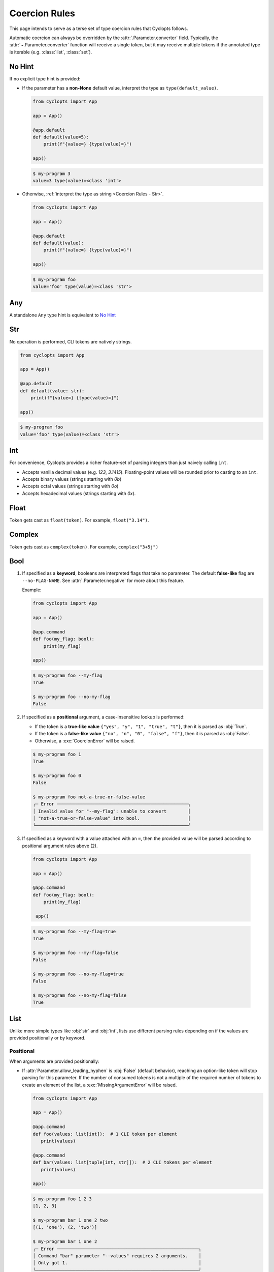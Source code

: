 .. _Coercion Rules:

==============
Coercion Rules
==============
This page intends to serve as a terse set of type coercion rules that Cyclopts follows.

Automatic coercion can always be overridden by the :attr:`.Parameter.converter` field.
Typically, the :attr:`~.Parameter.converter` function will receive a single token, but it may receive multiple tokens
if the annotated type is iterable (e.g. :class:`list`, :class:`set`).

*******
No Hint
*******
If no explicit type hint is provided:

* If the parameter has a **non-None** default value, interpret the type as ``type(default_value)``.

  .. code-block:: python

     from cyclopts import App

     app = App()

     @app.default
     def default(value=5):
         print(f"{value=} {type(value)=}")

     app()

  .. code-block:: console

     $ my-program 3
     value=3 type(value)=<class 'int'>

* Otherwise, :ref:`interpret the type as string <Coercion Rules - Str>`.

  .. code-block:: python

     from cyclopts import App

     app = App()

     @app.default
     def default(value):
         print(f"{value=} {type(value)=}")

     app()

  .. code-block:: console

     $ my-program foo
     value='foo' type(value)=<class 'str'>

***
Any
***
A standalone ``Any`` type hint is equivalent to `No Hint`_

.. _Coercion Rules - Str:

***
Str
***
No operation is performed, CLI tokens are natively strings.

.. code-block:: python

   from cyclopts import App

   app = App()

   @app.default
   def default(value: str):
       print(f"{value=} {type(value)=}")

   app()

.. code-block:: console

   $ my-program foo
   value='foo' type(value)=<class 'str'>

***
Int
***
For convenience, Cyclopts provides a richer feature-set of parsing integers than just naively calling ``int``.

* Accepts vanilla decimal values (e.g. `123`, `3.1415`). Floating-point values will be rounded prior to casting to an ``int``.
* Accepts binary values (strings starting with `0b`)
* Accepts octal values (strings starting with `0o`)
* Accepts hexadecimal values (strings starting with `0x`).

*****
Float
*****
Token gets cast as ``float(token)``. For example, ``float("3.14")``.

*******
Complex
*******
Token gets cast as ``complex(token)``. For example, ``complex("3+5j")``

****
Bool
****
1. If specified as a **keyword**, booleans are interpreted flags that take no parameter.
   The default **false-like** flag are ``--no-FLAG-NAME``.
   See :attr:`.Parameter.negative` for more about this feature.

   Example:

   .. code-block:: python

      from cyclopts import App

      app = App()

      @app.command
      def foo(my_flag: bool):
          print(my_flag)

      app()

   .. code-block:: console

       $ my-program foo --my-flag
       True

       $ my-program foo --no-my-flag
       False

2. If specified as a **positional** argument, a case-insensitive lookup is performed:

   * If the token is a **true-like value** ``{"yes", "y", "1", "true", "t"}``, then it is parsed as :obj:`True`.

   * If the token is a **false-like value** ``{"no", "n", "0", "false", "f"}``, then it is parsed as :obj:`False`.

   * Otherwise, a :exc:`CoercionError` will be raised.

   .. code-block:: console

      $ my-program foo 1
      True

      $ my-program foo 0
      False

      $ my-program foo not-a-true-or-false-value
      ╭─ Error ─────────────────────────────────────────────────╮
      │ Invalid value for "--my-flag": unable to convert        │
      │ "not-a-true-or-false-value" into bool.                  │
      ╰─────────────────────────────────────────────────────────╯


3. If specified as a keyword with a value attached with an ``=``, then the provided value will be parsed according to positional argument rules above (2).

  .. code-block:: python

     from cyclopts import App

     app = App()

     @app.command
     def foo(my_flag: bool):
         print(my_flag)

      app()

  .. code-block:: console

      $ my-program foo --my-flag=true
      True

      $ my-program foo --my-flag=false
      False

      $ my-program foo --no-my-flag=true
      False

      $ my-program foo --no-my-flag=false
      True


****
List
****
Unlike more simple types like :obj:`str` and :obj:`int`, lists use different parsing rules depending on if the values are provided positionally or by keyword.

^^^^^^^^^^
Positional
^^^^^^^^^^
When arguments are provided positionally:

* If :attr:`Parameter.allow_leading_hyphen` is :obj:`False` (default behavior), reaching an option-like token will stop parsing for this parameter.
  If the number of consumed tokens is not a multiple of the required number of tokens to create an element of the list, a :exc:`MissingArgumentError` will be raised.

  .. code-block:: python

     from cyclopts import App

     app = App()

     @app.command
     def foo(values: list[int]):  # 1 CLI token per element
        print(values)

     @app.command
     def bar(values: list[tuple[int, str]]):  # 2 CLI tokens per element
        print(values)

     app()

  .. code-block:: console

     $ my-program foo 1 2 3
     [1, 2, 3]

     $ my-program bar 1 one 2 two
     [(1, 'one'), (2, 'two')]

     $ my-program bar 1 one 2
     ╭─ Error ─────────────────────────────────────────────────────╮
     │ Command "bar" parameter "--values" requires 2 arguments.    │
     │ Only got 1.                                                 │
     ╰─────────────────────────────────────────────────────────────╯

* If :attr:`Parameter.allow_leading_hyphen` is :obj:`True`, CLI tokens will be consumed unconditionally until exhausted.

  .. code-block:: python

     from cyclopts import App, Parameter
     from pathlib import Path
     from typing import Annotated

     app = App()

     @app.default
     def main(
        files: Annotated[list[Path], Parameter(allow_leading_hyphen=True)],
        some_flag: bool = False,
      ):
        print(f"{some_flag=}")
        print(f"Analyzing files {files}")

     app()

  .. code-block:: console

     $ my-program foo.bin bar.bin --fizz.bin buzz.bin --some-flag
     some_flag=True
     Analyzing files [PosixPath('foo.bin'), PosixPath('bar.bin'), PosixPath('--fizz.bin'), PosixPath('buzz.bin')]

  Known keyword arguments are parsed first (in this case, ``--some-flag``).
  To unambiguously pass in values positionally, provide them after a bare ``--``:

  .. code-block:: console

     $ my-program -- foo.bin bar.bin --fizz.bin buzz.bin --some-flag
     some_flag=False
     Analyzing files [PosixPath('foo.bin'), PosixPath('bar.bin'), PosixPath('--fizz.bin'), PosixPath('buzz.bin'), PosixPath('--some-flag')]


^^^^^^^
Keyword
^^^^^^^
When arguments are provided by keyword:

* Tokens will be consumed until enough data is collected to form the type-hinted object.

* The keyword can be specified multiple times.

* If :attr:`Parameter.allow_leading_hyphen` is :obj:`False` (default behavior), reaching an option-like token will raise :exc:`MissingArgumentError` if insufficient tokens have been parsed.

  .. code-block:: python

     from cyclopts import App

     app = App()

     @app.command
     def foo(values: list[int]):  # 1 CLI token per element
        print(values)

     @app.command
     def bar(values: list[tuple[int, str]]):  # 2 CLI tokens per element
        print(values)

     app()

  .. code-block:: console

     $ my-program foo --values 1 --values 2 --values 3
     [1, 2, 3]

     $ my-program bar --values 1 one --values 2 two
     [(1, 'one'), (2, 'two')]

     $ my-program bar --values 1 --values 2
     ╭─ Error ─────────────────────────────────────────────────────╮
     │ Command "bar" parameter "--values" requires 2 arguments.    │
     │ Only got 1.                                                 │
     ╰─────────────────────────────────────────────────────────────╯


* If :attr:`Parameter.consume_multiple` is :obj:`True`, all remaining tokens will be consumed (until an option-like token is reached if :attr:`Parameter.allow_leading_hyphen` is :obj:`False`)

  .. code-block:: python

     from cyclopts import App, Parameter
     from typing import Annotated

     app = App()

     @app.default
     def foo(values: Annotated[list[int], Parameter(consume_multiple=True)]):  # 1 CLI token per element
        print(values)

     app()

  .. code-block:: console

     $ my-program foo --values 1 2 3
     [1, 2, 3]

^^^^^^^^^^
Empty List
^^^^^^^^^^
Commonly, if we want a default list for a parameter in a function, we set the default value to ``None`` in the signature and then set it to the actual list in the function body:

.. code-block:: python

   def foo(extensions: Optional[list] = None):
      if extensions is None:
         extensions = [".png", ".jpg"]

We do this because mutable defaults is a `common unexpected source of bugs in python <https://docs.python-guide.org/writing/gotchas/#mutable-default-arguments>`_.

However, sometimes we actually want to specify an empty list.
To get an empty list pass in the flag ``--empty-MY-LIST-NAME``.

.. code-block::

   from cyclopts import App

   app = App()

   @app.default
   def main(extensions: list | None = None):
      if extensions is None:
         extensions = [".png", ".jpg"]
      print(f"{extensions=}")

   app()

.. code-block:: console

   $ my-program
   extensions=['.png', '.jpg']

   $ my-program --empty-extensions
   extensions=[]

See :attr:`.Parameter.negative` for more about this feature.

^^^^^^^^^^^^^^^^^^^^^^^^^^^^^^^^^^^^^^^^^^
Positional Only With Subsequent Parameters
^^^^^^^^^^^^^^^^^^^^^^^^^^^^^^^^^^^^^^^^^^
When a list is **positional-only**, it will consume tokens such that it leaves enough tokens for subsequent positional-only parameters.

.. code-block:: python

   from pathlib import Path
   from cyclopts import App

   app = App()

   @app.default
   def main(srcs: list[Path], dst: Path, /):  # "/" makes all prior parameters POSITIONAL_ONLY
       print(f"Processing files {srcs!r} to {dst!r}.")

   app()

.. code-block:: console

   $ my-program foo.bin bar.bin output.bin
   Processing files [PosixPath('foo.bin'), PosixPath('bar.bin')] to PosixPath('output.bin').


The console wildcard ``*`` is expanded by the console, so this example will naturally work with wildcards.

.. code-block:: console

   $ ls foo
   buzz.bin fizz.bin

   $ my-program foo/*.bin output.bin
   Processing files [PosixPath('foo/buzz.bin'), PosixPath('foo/fizz.bin')] to PosixPath('output.bin').


********
Iterable
********
Follows the same rules as `List`_. The passed in data will be a :class:`list`.

********
Sequence
********
Follows the same rules as `List`_. The passed in data will be a :class:`list`.

***
Set
***
Follows the same rules as `List`_, but the resulting datatype is a :class:`set`.

*********
Frozenset
*********
Follows the same rules as `Set`_, but the resulting datatype is a :class:`frozenset`.

*****
Tuple
*****
* The inner type hint(s) will be applied independently to each element. Enough CLI tokens will be consumed to populate the inner types.

* Nested fixed-length tuples are allowed: E.g. ``tuple[tuple[int, str], str]`` will consume 3 CLI tokens.

* Indeterminite-size tuples ``tuple[type, ...]`` are only supported at the root-annotation level and behave similarly to `List`_.

.. code-block:: python

   from cyclopts import App

   app = App()

   @app.default
   def default(coordinates: tuple[float, float, str]):
      print(f"{coordinates=}")

   app()

And invoke our script:

.. code-block:: console

   $ my-program --coordinates 3.14 2.718 my-coord-name
   coordinates=(3.14, 2.718, 'my-coord-name')

.. _Coercion Rules - Union:

****
Dict
****
Cyclopts can populate dictionaries using keyword dot-notation:

.. code-block:: python

   from cyclopts import App

   app = App()

   @app.default
   def default(message: str, *, mapping: dict[str, str] | None = None):
       if mapping:
           for find, replace in mapping.items():
               message = message.replace(find, replace)
       print(message)

   app()

.. code-block:: console

   $ my_program 'Hello Cyclopts users!'
   Hello Cyclopts users!

   $ my_program 'Hello Cyclopts users!' --mapping.Hello Hey
   Hey Cyclopts users!

   $ my_program 'Hello Cyclopts users!' --mapping.Hello Hey --mapping.users developers
   Hey Cyclopts developers!

Due to the way of specifying keys, it is recommended to make dict parameters keyword-only; dicts **cannot** be populated positionally.
If you do not wish for the user to be able to specify arbitrary keys, see `User-Defined Classes`_.
For specifying arbitrary keywords at the root level, see :ref:`kwargs <Args & Kwargs - Kwargs>`.

*****
Union
*****

The unioned types will be iterated **left-to-right** until a successful coercion is performed.
:obj:`None` type hints are ignored.

.. code-block:: python

   from cyclopts import App
   from typing import Union

   app = App()

   @app.default
   def default(a: Union[None, int, str]):
       print(type(a))

   app()

.. code-block:: console

    $ my-program 10
    <class 'int'>

    $ my-program bar
    <class 'str'>


********
Optional
********
``Optional[...]`` is syntactic sugar for ``Union[..., None]``.  See Union_ rules.

.. _Coercion Rules - Literal:

*******
Literal
*******
The :obj:`~typing.Literal` type is a good option for limiting user input to a set of choices.
Like Union_, the :obj:`~typing.Literal` options will be iterated **left-to-right** until a successful coercion is performed.
Cyclopts attempts to coerce the input token into the **type** of each :obj:`~typing.Literal` option.


.. code-block:: python

   from cyclopts import App
   from typing import Literal

   app = App()

   @app.default
   def default(value: Literal["foo", "bar", 3]):
       print(f"{value=} {type(value)=}")

   app()

.. code-block:: console

   $ my-program foo
   value='foo' type(value)=<class 'str'>

   $ my-program bar
   value='bar' type(value)=<class 'str'>

   $ my-program 3
   value=3 type(value)=<class 'int'>

   $ my-program fizz
   ╭─ Error ─────────────────────────────────────────────────╮
   │ Invalid value for "VALUE": unable to convert "fizz"     │
   │ into one of {'foo', 'bar', 3}.                          │
   ╰─────────────────────────────────────────────────────────╯


****
Enum
****
While `Literal`_ is the recommended way of providing the user a set of choices, another method is using :class:`~enum.Enum`.

The :attr:`Parameter.name_transform <cyclopts.Parameter.name_transform>` gets applied to all :class:`~enum.Enum` names, as well as the CLI provided token.
By default,this means that a **case-insensitive name** lookup is performed.
If an enum name contains an underscore, the CLI parameter **may** instead contain a hyphen, ``-``.
Leading/Trailing underscores will be stripped.

If coming from Typer_, **Cyclopts Enum handling is the reverse of Typer**.
Typer attempts to match the token to an Enum **value**; Cyclopts attempts to match the token to an Enum **name**.
This is done because generally the **name** of the enum is meant to be human readable, while the **value** has some program/machine significance.

As a real-world example, the PNG image format supports `5 different color-types <https://www.w3.org/TR/2003/REC-PNG-20031110/#6Colour-values>`_, which gets encoded into a `1-byte int in the image header <https://www.w3.org/TR/2003/REC-PNG-20031110/#11IHDR>`_.

.. code-block:: python

   from cyclopts import App
   from enum import IntEnum

   app = App()

   class ColorType(IntEnum):
       GRAYSCALE = 0
       RGB = 2
       PALETTE = 3
       GRAYSCALE_ALPHA = 4
       RGBA = 6

   @app.default
   def default(color_type: ColorType = ColorType.RGB):
       print(f"Writing color-type value: {color_type} to the image header.")

   app()

.. code-block:: console

   $ my-program
   Writing color-type value: 2 to the image header.

   $ my-program grayscale-alpha
   Writing color-type value: 4 to the image header.

.. _Coercion Rules - Dataclasses:

********
datetime
********

Cyclopts supports parsing timestamps into a :class:`~datetime.datetime` object. The supplied time must be in one of the following formats:

- ``%Y-%m-%d`` (e.g. 1956-01-31)
- ``%Y-%m-%dT%H:%M:%S`` (e.g. 1956-01-31T10:00:00)
- ``%Y-%m-%d %H:%M:%S``  (e.g. 1956-01-31 10:00:00)
- ``%Y-%m-%dT%H:%M:%S%z``  (e.g. 1956-01-31T10:00:00+0000)
- ``%Y-%m-%dT%H:%M:%S.%f``  (e.g. 1956-01-31T10:00:00.123456)
- ``%Y-%m-%dT%H:%M:%S.%f%z``  (e.g. 1956-01-31T10:00:00.123456+0000)


*********
timedelta
*********
Cyclopts supports parsing time durations into a :class:`~datetime.timedelta` object. The supplied time must be in one of the following formats:

- ``30s`` - 30 seconds
- ``5m`` - 5 minutes
- ``2h`` - 2 hours
- ``1d`` - 1 day
- ``3w`` - 3 weeks
- ``6M`` - 6 months (approximate)
- ``1y`` - 1 year (approximate)

Combining durations is also supported:

- "1h30m" - 1 hour and 30 minutes
- "1d12h" - 1 day and 12 hours

********************
User-Defined Classes
********************
Cyclopts supports classically defined user classes, as well as classes defined by the following dataclass-like libraries:

* `attrs <https://www.attrs.org/en/stable/>`_
* `dataclass <https://docs.python.org/3/library/dataclasses.html>`_
* `NamedTuple <https://docs.python.org/3/library/typing.html#typing.NamedTuple>`_
* `pydantic <https://docs.pydantic.dev/latest/>`_
* `TypedDict <https://docs.python.org/3/library/typing.html#typing.TypedDict>`_

.. note::
   For ``pydantic`` classes, Cyclopts will *not* internally perform type conversions and instead relies on pydantic's coercion engine.

Subkey parsing allows for assigning values positionally and by keyword with a dot-separator.

.. code-block:: python

   from cyclopts import App
   from dataclasses import dataclass
   from typing import Literal

   app = App()

   @dataclass
   class User:
      name: str
      age: int
      region: Literal["us", "ca"] = "us"

   @app.default
   def main(user: User):
      print(user)

   app()

.. code-block:: console

   $ my-program --help
   Usage: main COMMAND [ARGS] [OPTIONS]

   ╭─ Commands ──────────────────────────────────────────────────────────────────────╮
   │ --help -h  Display this message and exit.                                       │
   │ --version  Display application version.                                         │
   ╰─────────────────────────────────────────────────────────────────────────────────╯
   ╭─ Parameters ────────────────────────────────────────────────────────────────────╮
   │ *  USER.NAME --user.name      [required]                                        │
   │ *  USER.AGE --user.age        [required]                                        │
   │    USER.REGION --user.region  [choices: us, ca] [default: us]                   │
   ╰─────────────────────────────────────────────────────────────────────────────────╯

   $ my-program 'Bob Smith' 30
   User(name='Bob Smith', age=30, region='us')

   $ my-program --user.name 'Bob Smith' --user.age 30
   User(name='Bob Smith', age=30, region='us')

   $ my-program --user.name 'Bob Smith' 30 --user.region=ca
   User(name='Bob Smith', age=30, region='ca')


Cyclopts will recursively search for :class:`~.Parameter` annotations and respect them:

.. code-block:: python

   from cyclopts import App, Parameter
   from dataclasses import dataclass
   from typing import Annotated

   app = App()

   @dataclass
   class User:
      # Beginning with "--" will completely override the parenting parameter name.
      name: Annotated[str, Parameter(name="--nickname")]
      # Not beginning with "--" will tack it on to the parenting parameter name.
      age: Annotated[int, Parameter(name="years-young")]

   @app.default
   def main(user: Annotated[User, Parameter(name="player")]):
      print(user)

   app()

.. code-block:: console

   $ my-program --help
   Usage: main COMMAND [ARGS] [OPTIONS]

   ╭─ Commands ────────────────────────────────────────────────╮
   │ --help -h  Display this message and exit.                 │
   │ --version  Display application version.                   │
   ╰───────────────────────────────────────────────────────────╯
   ╭─ Parameters ──────────────────────────────────────────────╮
   │ *  NICKNAME --nickname     [required]                     │
   │ *  PLAYER.YEARS-YOUNG      [required]                     │
   │      --player.years-young                                 │
   ╰───────────────────────────────────────────────────────────╯

^^^^^^^^^^^^^^^^^^^^
Namespace Flattening
^^^^^^^^^^^^^^^^^^^^
The special parameter name ``"*"`` will remove the immediate parameter's name from the dotted-hierarchal name:

.. code-block:: python

   from cyclopts import App, Parameter
   from dataclasses import dataclass
   from typing import Annotated

   app = App()

   @dataclass
   class User:
      name: str
      age: int

   @app.default
   def main(user: Annotated[User, Parameter(name="*")]):
      print(user)

   app()

.. code-block:: console

   $ my-program --help
   Usage: main COMMAND [ARGS] [OPTIONS]

   ╭─ Commands ─────────────────────────────────────────────╮
   │ --help -h  Display this message and exit.              │
   │ --version  Display application version.                │
   ╰────────────────────────────────────────────────────────╯
   ╭─ Parameters ───────────────────────────────────────────╮
   │ *  NAME --name  [required]                             │
   │ *  AGE --age    [required]                             │
   ╰────────────────────────────────────────────────────────╯

This can be used to conveniently share parameters between commands, and to create a global config object. See :ref:`Sharing Parameters`.

^^^^^^^^^^
Docstrings
^^^^^^^^^^
Docstrings from the class are used for the help page. Docstrings from the command have priority over class docstrings, if supplied:

.. code-block:: python

   from cyclopts import App
   from dataclasses import dataclass

   app = App()

   @dataclass
   class User:
      name: str
      "First and last name of the user."

      age: int
      "Age in years of the user."

   @app.default
   def main(user: User):
      """A short summary of what this program does.

      Parameters
      ----------
      user.age: int
         User's age docstring from the command docstring.
      """
      print(user)

   app()

.. code-block:: console

   $ my-program --help
   Usage: main COMMAND [ARGS] [OPTIONS]

   A short summary of what this program does.

   ╭─ Commands ──────────────────────────────────────────────────────────────────────╮
   │ --help -h  Display this message and exit.                                       │
   │ --version  Display application version.                                         │
   ╰─────────────────────────────────────────────────────────────────────────────────╯
   ╭─ Parameters ────────────────────────────────────────────────────────────────────╮
   │ *  USER.NAME --user.name  First and last name of the user. [required]           │
   │ *  USER.AGE --user.age    User's age docstring from the command docstring.      │
   │                           [required]                                            │
   ╰─────────────────────────────────────────────────────────────────────────────────╯


^^^^^^^^^^^^^^^^^^^^^^^^^^^^^
Parameter(accepts_keys=False)
^^^^^^^^^^^^^^^^^^^^^^^^^^^^^
If the class is annotated with ``Parameter(accepts_keys=False)``, then no dot-notation subkeys are exported.
The class parameter will consume enough tokens to populate the **required positional** arguments.

.. code-block:: python

   from cyclopts import App, Parameter
   from dataclasses import dataclass
   from typing import Annotated, Literal

   app = App()

   @dataclass
   class User:
      name: str
      age: int
      region: Literal["us", "ca"] = "us"

   @app.default
   def main(user: Annotated[User, Parameter(accepts_keys=False)]):
      print(user)

   app()

.. code-block:: console

   $ my-program --help
   Usage: main COMMAND [ARGS] [OPTIONS]

   ╭─ Commands ─────────────────────────────────────────────────────────────────────╮
   │ --help -h  Display this message and exit.                                      │
   │ --version  Display application version.                                        │
   ╰────────────────────────────────────────────────────────────────────────────────╯
   ╭─ Parameters ───────────────────────────────────────────────────────────────────╮
   │ *  USER --user  [required]                                                     │
   ╰────────────────────────────────────────────────────────────────────────────────╯

   $ my-program 'Bob Smith' 27
   User(name='Bob Smith', age=27, region='us')

   $ my-program 'Bob Smith'
   ╭─ Error ────────────────────────────────────────────────────────────────────────╮
   │ Parameter "--user" requires 2 arguments. Only got 1.                           │
   ╰────────────────────────────────────────────────────────────────────────────────╯

In this example, we are unable to change the ``region`` parameter of ``User`` from the CLI.


.. _Typer: https://typer.tiangolo.com
